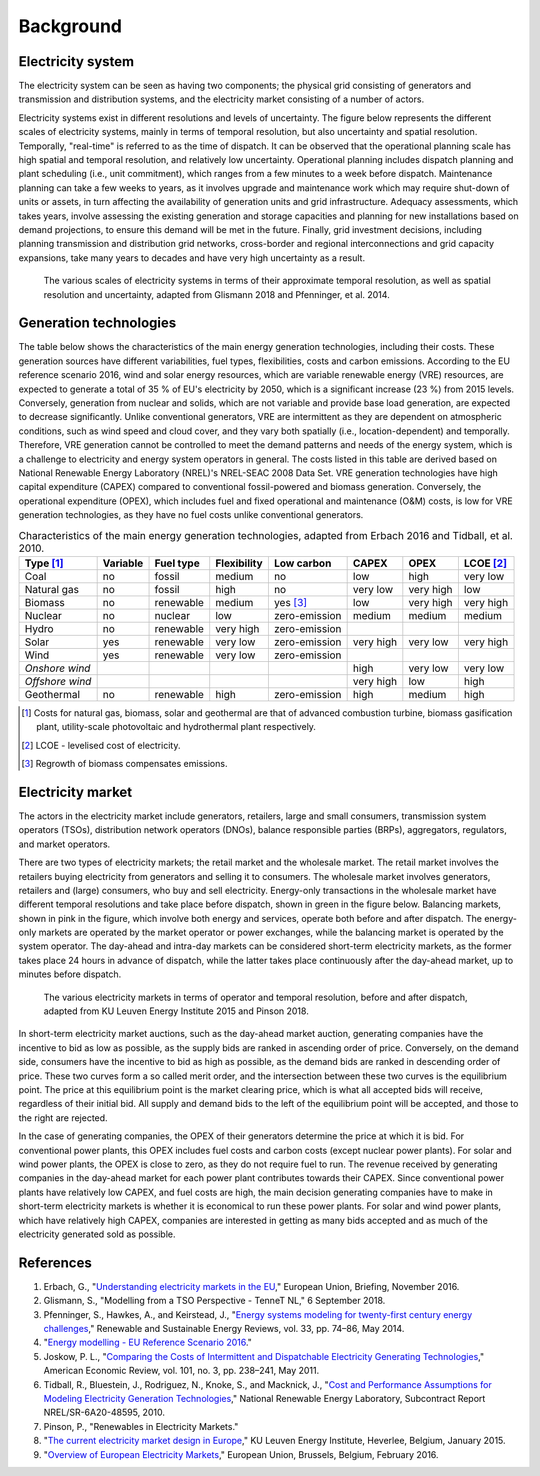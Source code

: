 Background
==========

Electricity system
------------------

The electricity system can be seen as having two components; the physical grid consisting of generators and transmission and distribution systems, and the electricity market consisting of a number of actors.

Electricity systems exist in different resolutions and levels of uncertainty. The figure below represents the different scales of electricity systems, mainly in terms of temporal resolution, but also uncertainty and spatial resolution. Temporally, "real-time" is referred to as the time of dispatch. It can be observed that the operational planning scale has high spatial and temporal resolution, and relatively low uncertainty. Operational planning includes dispatch planning and plant scheduling (i.e., unit commitment), which ranges from a few minutes to a week before dispatch. Maintenance planning can take a few weeks to years, as it involves upgrade and maintenance work which may require shut-down of units or assets, in turn affecting the availability of generation units and grid infrastructure. Adequacy assessments, which takes years, involve assessing the existing generation and storage capacities and planning for new installations based on demand projections, to ensure this demand will be met in the future. Finally, grid investment decisions, including planning transmission and distribution grid networks, cross-border and regional interconnections and grid capacity expansions, take many years to decades and have very high uncertainty as a result.

.. figure:: images/resolution.png
    :alt: The various scales of electricity systems in terms of their approximate temporal resolution, as well as spatial resolution and uncertainty, adapted from Glismann 2018 and Pfenninger, et al. 2014.

    The various scales of electricity systems in terms of their approximate temporal resolution, as well as spatial resolution and uncertainty, adapted from Glismann 2018 and Pfenninger, et al. 2014.

Generation technologies
-----------------------

The table below shows the characteristics of the main energy generation technologies, including their costs. These generation sources have different variabilities, fuel types, flexibilities, costs and carbon emissions. According to the EU reference scenario 2016, wind and solar energy resources, which are variable renewable energy (VRE) resources, are expected to generate a total of 35 % of EU's electricity by 2050, which is a significant increase (23 %) from 2015 levels. Conversely, generation from nuclear and solids, which are not variable and provide base load generation, are expected to decrease significantly. Unlike conventional generators, VRE are intermittent as they are dependent on atmospheric conditions, such as wind speed and cloud cover, and they vary both spatially (i.e., location-dependent) and temporally. Therefore, VRE generation cannot be controlled to meet the demand patterns and needs of the energy system, which is a challenge to electricity and energy system operators in general. The costs listed in this table are derived based on National Renewable Energy Laboratory (NREL)'s NREL-SEAC 2008 Data Set. VRE generation technologies have high capital expenditure (CAPEX) compared to conventional fossil-powered and biomass generation. Conversely, the operational expenditure (OPEX), which includes fuel and fixed operational and maintenance (O&M) costs, is low for VRE generation technologies, as they have no fuel costs unlike conventional generators.

.. table:: Characteristics of the main energy generation technologies, adapted from Erbach 2016 and Tidball, et al. 2010.

    =============== ============ ============= =============== ============== ========= ========= ===============
    **Type**\  [1]_ **Variable** **Fuel type** **Flexibility** **Low carbon** **CAPEX** **OPEX**  **LCOE**\  [2]_
    =============== ============ ============= =============== ============== ========= ========= ===============
    Coal            no           fossil        medium          no             low       high      very low
    Natural gas     no           fossil        high            no             very low  very high low
    Biomass         no           renewable     medium          yes [3]_       low       very high very high
    Nuclear         no           nuclear       low             zero-emission  medium    medium    medium
    Hydro           no           renewable     very high       zero-emission                     
    Solar           yes          renewable     very low        zero-emission  very high very low  very high
    Wind            yes          renewable     very low        zero-emission                     
    *Onshore wind*                                                            high      very low  very low
    *Offshore wind*                                                           very high low       high
    Geothermal      no           renewable     high            zero-emission  high      medium    high
    =============== ============ ============= =============== ============== ========= ========= ===============

.. [1] Costs for natural gas, biomass, solar and geothermal are that of advanced combustion turbine, biomass gasification plant, utility-scale photovoltaic and hydrothermal plant respectively.
.. [2] LCOE - levelised cost of electricity.
.. [3] Regrowth of biomass compensates emissions.

Electricity market
------------------

The actors in the electricity market include generators, retailers, large and small consumers, transmission system operators (TSOs), distribution network operators (DNOs), balance responsible parties (BRPs), aggregators, regulators, and market operators.

There are two types of electricity markets; the retail market and the wholesale market. The retail market involves the retailers buying electricity from generators and selling it to consumers. The wholesale market involves generators, retailers and (large) consumers, who buy and sell electricity. Energy-only transactions in the wholesale market have different temporal resolutions and take place before dispatch, shown in green in the figure below. Balancing markets, shown in pink in the figure, which involve both energy and services, operate both before and after dispatch. The energy-only markets are operated by the market operator or power exchanges, while the balancing market is operated by the system operator. The day-ahead and intra-day markets can be considered short-term electricity markets, as the former takes place 24 hours in advance of dispatch, while the latter takes place continuously after the day-ahead market, up to minutes before dispatch.

.. figure:: images/market-resolution.png
    :alt: The various electricity markets in terms of operator and temporal resolution, before and after dispatch, adapted from KU Leuven Energy Institute 2015 and Pinson 2018.

    The various electricity markets in terms of operator and temporal resolution, before and after dispatch, adapted from KU Leuven Energy Institute 2015 and Pinson 2018.

In short-term electricity market auctions, such as the day-ahead market auction, generating companies have the incentive to bid as low as possible, as the supply bids are ranked in ascending order of price. Conversely, on the demand side, consumers have the incentive to bid as high as possible, as the demand bids are ranked in descending order of price. These two curves form a so called merit order, and the intersection between these two curves is the equilibrium point. The price at this equilibrium point is the market clearing price, which is what all accepted bids will receive, regardless of their initial bid. All supply and demand bids to the left of the equilibrium point will be accepted, and those to the right are rejected.

In the case of generating companies, the OPEX of their generators determine the price at which it is bid. For conventional power plants, this OPEX includes fuel costs and carbon costs (except nuclear power plants). For solar and wind power plants, the OPEX is close to zero, as they do not require fuel to run. The revenue received by generating companies in the day-ahead market for each power plant contributes towards their CAPEX. Since conventional power plants have relatively low CAPEX, and fuel costs are high, the main decision generating companies have to make in short-term electricity markets is whether it is economical to run these power plants. For solar and wind power plants, which have relatively high CAPEX, companies are interested in getting as many bids accepted and as much of the electricity generated sold as possible.

References
----------

1. Erbach, G., "`Understanding electricity markets in the EU <https://www.europarl.europa.eu/thinktank/en/document.html?reference=EPRS_BRI%282016%29593519>`__," European Union, Briefing, November 2016.
2. Glismann, S., "Modelling from a TSO Perspective - TenneT NL," 6 September 2018.
3. Pfenninger, S., Hawkes, A., and Keirstead, J., "`Energy systems modeling for twenty-first century energy challenges <https://doi.org/10.1016/j.rser.2014.02.003>`__," Renewable and Sustainable Energy Reviews, vol. 33, pp. 74–86, May 2014.
4. "`Energy modelling - EU Reference Scenario 2016 <https://data.europa.eu/euodp/data/dataset/energy-modelling>`__."
5. Joskow, P. L., "`Comparing the Costs of Intermittent and Dispatchable Electricity Generating Technologies <https://doi.org/10.1257/aer.101.3.238>`__," American Economic Review, vol. 101, no. 3, pp. 238–241, May 2011.
6. Tidball, R., Bluestein, J., Rodriguez, N., Knoke, S., and Macknick, J., "`Cost and Performance Assumptions for Modeling Electricity Generation Technologies <https://www.osti.gov/biblio/993653/>`__," National Renewable Energy Laboratory, Subcontract Report NREL/SR-6A20-48595, 2010.
7. Pinson, P., "Renewables in Electricity Markets."
8. "`The current electricity market design in Europe <https://set.kuleuven.be/ei/factsheets>`__," KU Leuven Energy Institute, Heverlee, Belgium, January 2015.
9. "`Overview of European Electricity Markets <https://ec.europa.eu/energy/data-analysis/energy-modelling/metis_en>`__," European Union, Brussels, Belgium, February 2016.
